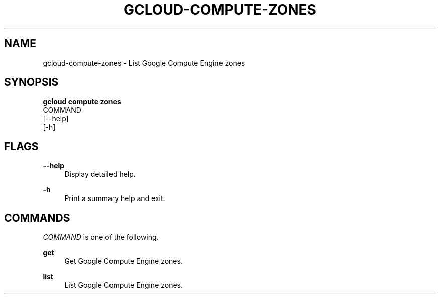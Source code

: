 '\" t
.TH "GCLOUD\-COMPUTE\-ZONES" "1"
.ie \n(.g .ds Aq \(aq
.el       .ds Aq '
.nh
.ad l
.SH "NAME"
gcloud-compute-zones \- List Google Compute Engine zones
.SH "SYNOPSIS"
.sp
.nf
\fBgcloud compute zones\fR
  COMMAND
  [\-\-help]
  [\-h]
.fi
.SH "FLAGS"
.PP
\fB\-\-help\fR
.RS 4
Display detailed help\&.
.RE
.PP
\fB\-h\fR
.RS 4
Print a summary help and exit\&.
.RE
.SH "COMMANDS"
.sp
\fICOMMAND\fR is one of the following\&.
.PP
\fBget\fR
.RS 4
Get Google Compute Engine zones\&.
.RE
.PP
\fBlist\fR
.RS 4
List Google Compute Engine zones\&.
.RE
